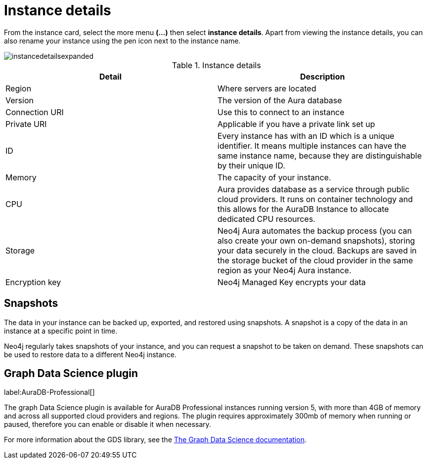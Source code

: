 [[aura-instance-details]]
= Instance details
:description: This page describes the instance details.

From the instance card, select the more menu *(…​)* then select *instance details*.
Apart from viewing the instance details, you can also rename your instance using the pen icon next to the instance name.

image::instancedetailsexpanded.png[]


.Instance details
[cols="1,1"]
|===
| Detail | Description

|Region
|Where servers are located

|Version
|The version of the Aura database

|Connection URI
|Use this to connect to an instance

|Private URI
|Applicable if you have a private link set up

|ID
|Every instance has with an ID which is a unique identifier.
It means multiple instances can have the same instance name, because they are distinguishable by their unique ID.

|Memory
|The capacity of your instance.

|CPU
|Aura provides database as a service through public cloud providers.
It runs on container technology and this allows for the AuraDB Instance to allocate dedicated CPU resources.

|Storage
|Neo4j Aura automates the backup process (you can also create your own on-demand snapshots), storing your data securely in the cloud.
Backups are saved in the storage bucket of the cloud provider in the same region as your Neo4j Aura instance.

|Encryption key
|Neo4j Managed Key encrypts your data

|===


== Snapshots

The data in your instance can be backed up, exported, and restored using snapshots.
A snapshot is a copy of the data in an instance at a specific point in time.

Neo4j regularly takes snapshots of your instance, and you can request a snapshot to be taken on demand.
These snapshots can be used to restore data to a different Neo4j instance.

== Graph Data Science plugin 

label:AuraDB-Professional[]

The graph Data Science plugin is available for AuraDB Professional instances running version 5, with more than 4GB of memory and across all supported cloud providers and regions. 
The plugin requires approximately 300mb of memory when running or paused, therefore you can enable or disable it when necessary. 

For more information about the GDS library, see the link:https://neo4j.com/docs/graph-data-science/current/introduction/[The Graph Data Science documentation].


// == Import instance

// _Feature coming soon!_

// == Logs

// If something goes wrong, the logs are a good place to start.
// The standard log is called `neo4j.log` and it contains general information about Neo4j.
// There is one for each DBMS and it can be accessed directly from Desktop via the Developer menu. It opens in a separate window, which allows you to keep it in the background.
